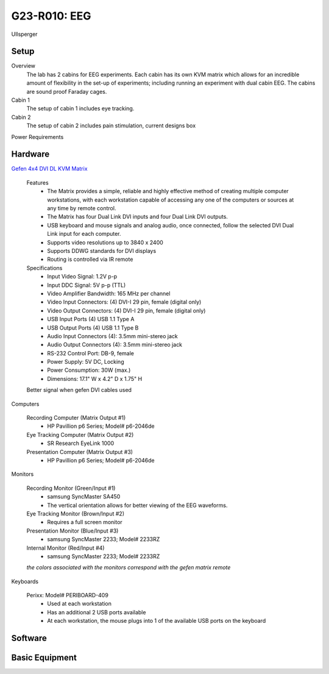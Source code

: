 G23-R010: EEG
*************

Ullsperger

Setup
-----

Overview
  The lab has 2 cabins for EEG experiments. Each cabin has its own KVM matrix
  which allows for an incredible amount of flexibility in the set-up of
  experiments; including running an experiment with dual cabin EEG. The cabins
  are sound proof Faraday cages.

Cabin 1
  The setup of cabin 1 includes eye tracking.

Cabin 2
  The setup of cabin 2 includes pain stimulation, current designs box

Power Requirements

Hardware
--------

`Gefen 4x4 DVI DL KVM Matrix
<http://www.gefen.com/kvm/ext-dvikvm-444dl.jsp?prod_id=5312>`_

  Features
   - The Matrix provides a simple, reliable and highly effective method
     of creating multiple computer workstations, with each workstation capable of
     accessing any one of the computers or sources at any time by remote control.
   - The Matrix has four Dual Link DVI inputs and four Dual Link DVI outputs.
   - USB keyboard and mouse signals and analog audio, once connected, follow the
     selected DVI Dual Link input for each computer.
   - Supports video resolutions up to 3840 x 2400
   - Supports DDWG standards for DVI displays
   - Routing is controlled via IR remote

  Specifications
   - Input Video Signal: 1.2V p-p
   - Input DDC Signal: 5V p-p (TTL)
   - Video Amplifier Bandwidth: 165 MHz per channel
   - Video Input Connectors: (4) DVI-I 29 pin, female (digital only)
   - Video Output Connectors: (4) DVI-I 29 pin, female (digital only)
   - USB Input Ports (4) USB 1.1 Type A
   - USB Output Ports (4) USB 1.1 Type B
   - Audio Input Connectors (4): 3.5mm mini-stereo jack
   - Audio Output Connectors (4): 3.5mm mini-stereo jack
   - RS-232 Control Port: DB-9, female
   - Power Supply: 5V DC, Locking
   - Power Consumption: 30W (max.)
   - Dimensions: 17.1" W x 4.2" D x 1.75" H

  Better signal when gefen DVI cables used

Computers

  Recording Computer (Matrix Output #1)
   - HP Pavillion p6 Series; Model# p6-2046de

  Eye Tracking Computer (Matrix Output #2)
   - SR Research EyeLink 1000

  Presentation Computer (Matrix Output #3)
   - HP Pavillion p6 Series; Model# p6-2046de

Monitors

  Recording Monitor (Green/Input #1)
   - samsung SyncMaster SA450
   - The vertical orientation allows for better viewing of the EEG waveforms.

  Eye Tracking Monitor (Brown/Input #2)
   - Requires a full screen monitor

  Presentation Monitor (Blue/Input #3)
   - samsung SyncMaster 2233; Model# 2233RZ

  Internal Monitor (Red/Input #4)
   - samsung SyncMaster 2233; Model# 2233RZ

  *the colors associated with the monitors correspond with the gefen matrix remote*

Keyboards

  Perixx: Model# PERIBOARD-409
   - Used at each workstation
   - Has an additional 2 USB ports available
   - At each workstation, the mouse plugs into 1 of the available USB ports on
     the keyboard

Software
--------

Basic Equipment
---------------
